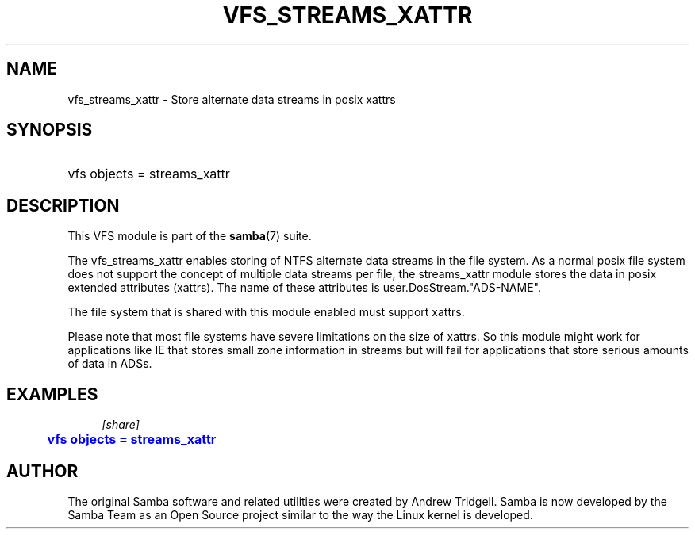 '\" t
.\"     Title: vfs_streams_xattr
.\"    Author: [see the "AUTHOR" section]
.\" Generator: DocBook XSL Stylesheets v1.78.1 <http://docbook.sf.net/>
.\"      Date: 10/20/2013
.\"    Manual: System Administration tools
.\"    Source: Samba 4.0
.\"  Language: English
.\"
.TH "VFS_STREAMS_XATTR" "8" "10/20/2013" "Samba 4\&.0" "System Administration tools"
.\" -----------------------------------------------------------------
.\" * Define some portability stuff
.\" -----------------------------------------------------------------
.\" ~~~~~~~~~~~~~~~~~~~~~~~~~~~~~~~~~~~~~~~~~~~~~~~~~~~~~~~~~~~~~~~~~
.\" http://bugs.debian.org/507673
.\" http://lists.gnu.org/archive/html/groff/2009-02/msg00013.html
.\" ~~~~~~~~~~~~~~~~~~~~~~~~~~~~~~~~~~~~~~~~~~~~~~~~~~~~~~~~~~~~~~~~~
.ie \n(.g .ds Aq \(aq
.el       .ds Aq '
.\" -----------------------------------------------------------------
.\" * set default formatting
.\" -----------------------------------------------------------------
.\" disable hyphenation
.nh
.\" disable justification (adjust text to left margin only)
.ad l
.\" -----------------------------------------------------------------
.\" * MAIN CONTENT STARTS HERE *
.\" -----------------------------------------------------------------
.SH "NAME"
vfs_streams_xattr \- Store alternate data streams in posix xattrs
.SH "SYNOPSIS"
.HP \w'\ 'u
vfs objects = streams_xattr
.SH "DESCRIPTION"
.PP
This VFS module is part of the
\fBsamba\fR(7)
suite\&.
.PP
The
vfs_streams_xattr
enables storing of NTFS alternate data streams in the file system\&. As a normal posix file system does not support the concept of multiple data streams per file, the streams_xattr module stores the data in posix extended attributes (xattrs)\&. The name of these attributes is user\&.DosStream\&."ADS\-NAME"\&.
.PP
The file system that is shared with this module enabled must support xattrs\&.
.PP
Please note that most file systems have severe limitations on the size of xattrs\&. So this module might work for applications like IE that stores small zone information in streams but will fail for applications that store serious amounts of data in ADSs\&.
.SH "EXAMPLES"
.sp
.if n \{\
.RS 4
.\}
.nf
        \fI[share]\fR
	\m[blue]\fBvfs objects = streams_xattr\fR\m[]
.fi
.if n \{\
.RE
.\}
.SH "AUTHOR"
.PP
The original Samba software and related utilities were created by Andrew Tridgell\&. Samba is now developed by the Samba Team as an Open Source project similar to the way the Linux kernel is developed\&.
